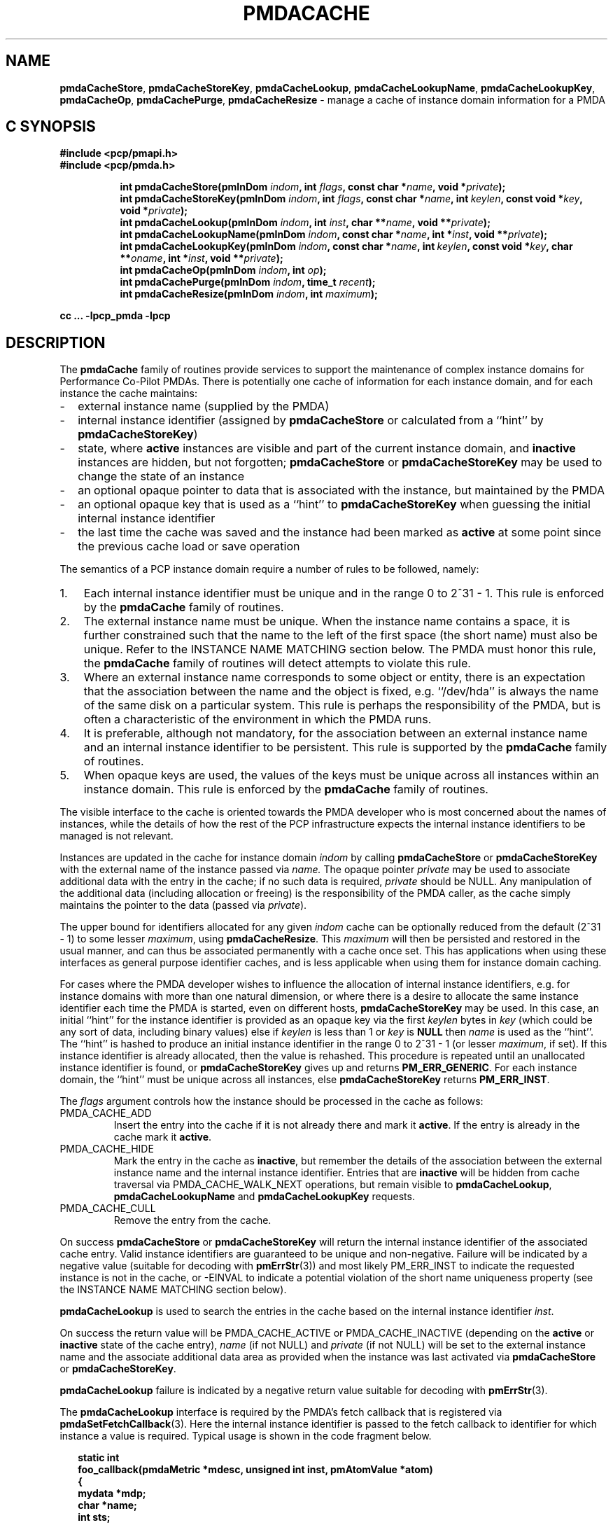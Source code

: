 '\"! tbl | mmdoc
'\"macro stdmacro
.\"
.\" Copyright (c) 2013 Red Hat.
.\" Copyright (c) 2000-2004 Silicon Graphics, Inc.  All Rights Reserved.
.\" 
.\" This program is free software; you can redistribute it and/or modify it
.\" under the terms of the GNU General Public License as published by the
.\" Free Software Foundation; either version 2 of the License, or (at your
.\" option) any later version.
.\" 
.\" This program is distributed in the hope that it will be useful, but
.\" WITHOUT ANY WARRANTY; without even the implied warranty of MERCHANTABILITY
.\" or FITNESS FOR A PARTICULAR PURPOSE.  See the GNU General Public License
.\" for more details.
.\" 
.\"
.TH PMDACACHE 3 "PCP" "Performance Co-Pilot"
.SH NAME
\f3pmdaCacheStore\f1,
\f3pmdaCacheStoreKey\f1,
\f3pmdaCacheLookup\f1,
\f3pmdaCacheLookupName\f1,
\f3pmdaCacheLookupKey\f1,
\f3pmdaCacheOp\f1,
\f3pmdaCachePurge\f1,
\f3pmdaCacheResize\f1 \- manage a cache of instance domain information for a PMDA
.SH "C SYNOPSIS"
.ft 3
#include <pcp/pmapi.h>
.br
#include <pcp/pmda.h>
.sp
.ad l
.hy 0
.in +8n
.ti -8n
int pmdaCacheStore(pmInDom \fIindom\fP, int \fIflags\fP, const\ char\ *\fIname\fP, void\ *\fIprivate\fP);
.br
.ti -8n
int pmdaCacheStoreKey(pmInDom \fIindom\fP, int \fIflags\fP, const\ char\ *\fIname\fP, int\ \fIkeylen\fP, const void\ *\fIkey\fP, void\ *\fIprivate\fP);
.br
.ti -8n
int pmdaCacheLookup(pmInDom \fIindom\fP, int \fIinst\fP, char **\fIname\fP, void\ **\fIprivate\fP);
.br
.ti -8n
int pmdaCacheLookupName(pmInDom \fIindom\fP, const char *\fIname\fP, int\ *\fIinst\fP, void\ **\fIprivate\fP);
.br
.ti -8n
int pmdaCacheLookupKey(pmInDom \fIindom\fP, const char *\fIname\fP, int\ \fIkeylen\fP, const void\ *\fIkey\fP, char **\fIoname\fP, int\ *\fIinst\fP, void\ **\fIprivate\fP);
.br
.ti -8n
int pmdaCacheOp(pmInDom \fIindom\fP, int \fIop\fP);
.br
.ti -8n
int pmdaCachePurge(pmInDom \fIindom\fP, time_t \fIrecent\fP);
.br
.ti -8n
int pmdaCacheResize(pmInDom \fIindom\fP, int \fImaximum\fP);
.sp
.in
.hy
.ad
cc ... \-lpcp_pmda \-lpcp
.ft 1
.de EX
.in +2n
.ie t .ft C
.el .ft B
.ie t .sp .5v
.el .sp
.ta \\w' 'u*8
.nf
..
.de EE
.fi
.ie t .sp .5v
.el .sp
.ft R
.in
..
.SH DESCRIPTION
The
.B pmdaCache
family of routines provide services to support the maintenance of
complex instance domains for Performance Co-Pilot PMDAs.
There is potentially one cache of information for each instance
domain, and for each instance the cache maintains:
.PD 0
.IP \- 2m
external instance name (supplied by the PMDA)
.IP \- 2m
internal instance identifier (assigned by
.B pmdaCacheStore
or calculated from a ``hint'' by
.BR pmdaCacheStoreKey )
.IP \- 2m
state, where
.B active
instances are visible and part of the current
instance domain, and
.B inactive
instances are hidden, but not forgotten;
.B pmdaCacheStore
or
.B pmdaCacheStoreKey
may be used to change the state of an instance
.IP \- 2m
an optional opaque pointer to data that is associated with the instance,
but maintained by the PMDA 
.IP \- 2m
an optional opaque key that is used as a ``hint'' to
.B pmdaCacheStoreKey
when guessing the initial internal instance identifier
.IP \- 2m
the last time the cache was saved and the instance had been marked as
.B active
at some point since the previous cache load or save operation
.PD
.PP
The semantics of a PCP instance domain require a number of rules to
be followed, namely:
.PD 0
.IP 1. 3n
Each internal instance identifier must be unique and in the range
0 to 2^31\0\-\01.
This rule is enforced by the
.B pmdaCache
family of routines.
.IP 2. 3n
The external instance name must be unique.  When the instance name
contains a space, it is further constrained such that the name to
the left of the first space (the short name) must also be unique.
Refer to the INSTANCE NAME MATCHING section below.
The PMDA must honor this rule, the
.B pmdaCache
family of routines will detect attempts to violate this rule.
.IP 3. 3n
Where an external instance name corresponds to some object or entity,
there is an expectation that the association between the name and
the object is fixed, e.g. ``/dev/hda'' is always the name of the same disk
on a particular system.
This rule is perhaps the responsibility of the PMDA, but is often
a characteristic of the environment in which the PMDA runs.
.IP 4. 3n
It is preferable, although not mandatory, for the association between
an external instance name and an internal instance identifier to
be persistent.
This rule is supported by the
.B pmdaCache
family of routines.
.IP 5. 3n
When opaque keys are used, the values of the keys must be unique across all
instances within an instance domain.
This rule is enforced by the
.B pmdaCache
family of routines.
.PD
.PP
The visible interface to the cache is oriented towards the PMDA
developer who is most concerned about the names of instances, while
the details of how the rest of the PCP infrastructure
expects the internal instance identifiers
to be managed is not relevant.
.PP
Instances are updated in the cache for instance domain
.I indom
by calling
.B pmdaCacheStore
or
.B pmdaCacheStoreKey
with the external name of the instance passed via
.I name.
The opaque pointer
.I private
may be used to associate additional data with the entry in the cache;
if no such data is required,
.I private
should be NULL.
Any manipulation of the additional data (including allocation or
freeing) is the responsibility of the PMDA caller, as the cache simply
maintains the pointer to the data
(passed via
.IR private ).
.PP
The upper bound for identifiers allocated for any given
.I indom
cache can be optionally
reduced from the default (2^31\0\-\01) to some lesser
.IR maximum ,
using
.BR pmdaCacheResize .
This
.I maximum
will then be persisted and restored in the usual manner, and
can thus be associated permanently with a cache once set.
This has applications when using these interfaces as general
purpose identifier caches, and is less applicable when using
them for instance domain caching.
.PP
For cases where the PMDA developer wishes to influence the allocation
of internal instance identifiers, e.g. for instance domains with more
than one natural dimension, or where there is a desire to allocate the same
instance identifier each time the PMDA is started, even on different
hosts,
.B pmdaCacheStoreKey
may be used.
In this case, an initial ``hint'' for the instance identifier is provided
as an opaque key via the first
.I keylen
bytes in
.I key
(which could be any sort of data, including binary values)
else if
.I keylen
is less than 1 or
.I key
is
.B NULL
then
.I name
is used as the ``hint''.
The ``hint'' is hashed to produce an initial instance identifier in the range
0 to 2^31\0\-\01 (or lesser
.IR maximum ,
if set).  If this instance identifier is already allocated, then the
value is rehashed.  This procedure is repeated until an unallocated
instance identifier is found, or
.B pmdaCacheStoreKey
gives up and returns
.BR PM_ERR_GENERIC .
For each instance domain, the ``hint'' must be unique across all
instances, else
.B pmdaCacheStoreKey
returns
.BR PM_ERR_INST .
.PP
The
.I flags
argument controls how the instance should be processed in the cache
as follows:
.TP
PMDA_CACHE_ADD
Insert the entry into the cache if it is not already there and mark
it
.BR active .
If the entry is already in the cache mark it
.BR active .
.TP
PMDA_CACHE_HIDE
Mark the entry in the cache as
.BR inactive ,
but remember the
details of the association between the
external instance name and the internal instance identifier.
Entries that are
.B inactive
will be hidden from cache traversal via PMDA_CACHE_WALK_NEXT
operations, but remain visible to
.BR pmdaCacheLookup ,
.B pmdaCacheLookupName
and
.B pmdaCacheLookupKey
requests.
.TP
PMDA_CACHE_CULL
Remove the entry from the cache.
.PP
On success
.B pmdaCacheStore
or
.B pmdaCacheStoreKey
will return the internal instance identifier of the associated cache
entry.
Valid instance identifiers are guaranteed to be unique and non-negative.
Failure will be indicated by a negative value (suitable for decoding
with
.BR pmErrStr (3))
and most likely PM_ERR_INST to indicate the requested instance is not
in the cache, or \-EINVAL to indicate a potential violation of the
short name uniqueness property
(see the INSTANCE NAME MATCHING section below).
.PP
.B pmdaCacheLookup
is used to search the
entries in the cache based on the internal
instance identifier
.IR inst .
.PP
On success the return value will be PMDA_CACHE_ACTIVE or PMDA_CACHE_INACTIVE
(depending on the
.B active
or
.B inactive
state of the cache entry),
.I name
(if not NULL) and
.I private
(if not NULL)
will be set to the external instance name and the associate additional data
area as provided when the instance was last activated via
.B pmdaCacheStore 
or
.BR pmdaCacheStoreKey .
.PP
.B pmdaCacheLookup
failure is indicated by a negative return value
suitable for decoding with
.BR pmErrStr (3).
.PP
The
.B pmdaCacheLookup
interface is required by the PMDA's fetch callback
that is registered via
.BR pmdaSetFetchCallback (3).
Here the internal instance identifier is passed to the fetch callback
to identifier for which instance a value is required.
Typical usage is shown in the code fragment below.
.EX
static int
foo_callback(pmdaMetric *mdesc, unsigned int inst, pmAtomValue *atom)
{
    mydata   *mdp;
    char     *name;
    int      sts;

    sts = pmdaCacheLookup(mdesc->m_desc.indom, inst, &name, (void **)&mdp);
    /*
     * expect sts == PMDA_CACHE_ACTIVE except for cataclysmic events
     * use mdp as required, name may be useful for diagnostics
     */
    ...
.EE
.PP
.B pmdaCacheLookupName
is used to search the
entries in the cache based on the external
instance name
.IR name .
.PP
On success the return value will be PMDA_CACHE_ACTIVE or PMDA_CACHE_INACTIVE
(depending on the
.B active
or
.B inactive
state of the cache entry),
.I inst
(if not NULL) and
.I private
(if not NULL)
will be set to the internal instance identifier and the associate additional data
area as provided when the instance was last activated via
.B pmdaCacheStore
or
.BR pmdaCacheStoreKey .
.PP
.B pmdaCacheLookupName
failure is indicated by a negative return value
suitable for decoding with
.BR pmErrStr (3).
.PP
The
.B pmdaCacheLookupName
interface is useful for PMDAs wishing to update an instance domain based
on the external instance names.
.PP
.B pmdaCacheLookupKey
is used to search the entries in the cache
based on an opaque key (or ``hint'') previously used in a call to
.BR pmdaCacheStoreKey .
The ``hint'' is provided via the first
.I keylen
bytes in
.IR key .
For symmetry with
.BR pmdaCacheStoreKey ,
if
.I keylen
is less than 1 or
.I key
is
.B NULL
then
.I name
is used as the ``hint'' (although the results will be the same as
calling
.B pmdaCacheLookupName
in this case).
.PP
On success the return value will be PMDA_CACHE_ACTIVE or PMDA_CACHE_INACTIVE
(depending on the
.B active
or
.B inactive
state of the cache entry),
.I oname
(if not NULL),
.I inst
(if not NULL) and
.I private
(if not NULL)
will be set to the external instance name, the internal instance
identifier and the associate additional data
area as provided when the instance was last activated via
.B pmdaCacheStore 
or
.BR pmdaCacheStoreKey .
.PP
.B pmdaCacheLookupKey
failure is indicated by a negative return value
suitable for decoding with
.BR pmErrStr (3).
.PP
To avoid a persistent cache growing without bound,
.B pmdaCachePurge
can be used to cull all entries that have
.I not
been
.B active
in the last
.I recent
seconds.
For performance reasons, the time accounting is imprecise and the entries
are timestamped
at the time of the next cache save operation
.I after
the entry has been added or marked
.B active 
(refer to PMDA_CACHE_SAVE and PMDA_CACHE_SYNC below).
On success
.B pmdaCachePurge
returns the number of culled entries, else in the case of an error
the return value is negative (and suitable for decoding with
.BR pmErrStr (3)).
.PP
.B pmdaCacheOp
may be used to perform additional operations on the cache as follows:
.TP
PMDA_CACHE_LOAD
The cache can optionally be maintained as a persistent external file,
so that the mapping of instance names to instance identifiers is persistent
across executions of a PMDA.
This operation loads the cache from the external file, and then
all new cache entries are marked
.BR inactive ,
and the additional
data pointer is set to NULL.
Entries loaded from the external file are checked against the current
cache contents and if the instance name and instance identifiers match
then the state in the cache (\c
.B active
or
.BR inactive )
is not changed. Should a mismatch be found (same instance name and
different instance identifier, or same instance identifier and different
instance name, or some but not all of the instance identifier,
the instance name and the ``hint'' match)
then the entry from the external file is ignored
and a warning is issued on
.IR stderr .
Typically a PMDA would only
perform this operation once per execution.
.TP
PMDA_CACHE_SAVE
If any instance has been added to, or deleted from, the instance
domain since the last PMDA_CACHE_LOAD, PMDA_CACHE_SAVE or PMDA_CACHE_SYNC
operation, the
.I entire
cache is written to the external file as a bulk operation.
This operation is provided for PMDAs that are
.I not
interested
in using
.B pmdaCachePurge
and simply want the external file to reflect the set of known instances
without accurate details of when they were last marked
.BR active .
.RS
.PP
Returns the number of instances saved to the external file, else 0
if the external file was already up to date.
.RE
.TP
PMDA_CACHE_STRINGS
Annotates this cache as being a special-purpose cache used for string
de-duplication in PMDAs exporting large numbers of string valued metrics.
This can be used to reduce the memory footprint of the PMDA (duplicate
strings hash to the same bucket, and are stored in memory once only).
Key comparisons are not terminated at the first space but rather the
entire string is used for matching.
These are specialised caches not useful for general purpose instance
domain handling.
.TP
PMDA_CACHE_SYNC
Within an instance domain,
if any instance has been added to, or deleted from, or marked
.B active
since the last PMDA_CACHE_LOAD, PMDA_CACHE_SAVE or PMDA_CACHE_SYNC
operation, the
.I entire
cache is written to the external file as a bulk operation.
This operation is similar to PMDA_CACHE_SAVE, but will save the
instance domain more frequently so the timestamps more
accurately match the semantics expected by
.BR pmdaCachePurge .
.RS
.PP
Returns the number of instances saved to the external file, else 0
if the external file was already synchronized.
.RE
.TP
PMDA_CACHE_CHECK
Returns 1 if a cache exists for the specified instance domain,
else 0.
.TP
PMDA_CACHE_REUSE
When a new instance is added to the cache,
the default strategy is to assign instance identifiers in a monotonic
increasing
manner.  Once the maximum possible instance identifier value has been
assigned, the strategy changes to one where starting from 0,
the next available unused instance identifier will be used.
Calling
.B pmdaCacheOp
with PMDA_CACHE_REUSE forces an irreversible change to a second
(reuse) strategy where the next unallocated instance identifier
will be used.  This may be useful in cases where there is a
desire to restrict the allocated instance identifiers to smaller
values.  The prevailing strategy will be saved and restored across
PMDA_CACHE_SAVE and PMDA_CACHE_LOAD operations.
If
.B pmdaCacheStoreKey
is ever used, the associated instance domain will be changed to
PMDA_CACHE_REUSE mode.
.TP
PMDA_CACHE_REORG
Reorganize the cache to allow faster retrieval of
.B active
entries, at the cost of slower retrieval for
.B inactive
entries, and reclaim any culled entries.  The cache may be internally
re-organized as entries are added, so this operation is not required
for most PMDAs.
.TP
PMDA_CACHE_WALK_REWIND
Prepares for a traversal of the cache in ascending instance identifier
sequence.
.TP
PMDA_CACHE_WALK_NEXT
Fetch the next
.B active
instance identifier from the cache.  Requires a prior
call using PMDA_CACHE_WALK_REWIND and will return \-1 when all instances
have been processed.
.RS
.PP
Only one cache walk can be active at any given time, nesting calls
to PMDA_CACHE_WALK and PMDA_CACHE_REWIND will interfere with each
other.
.RE
.TP
PMDA_CACHE_ACTIVE
Changes
.B every
.B inactive
entry in the cache to be marked
.BR active .
.TP
PMDA_CACHE_INACTIVE
Changes
.B every
.B active
entry in the cache to be marked
.BR inactive .
.TP
PMDA_CACHE_CULL
Remove 
.B every
entry from the cache.
.TP
PMDA_CACHE_SIZE
Return the number of entries in the cache (includes
.BR active ,
.B inactive
and any culled entries that have not yet been reclaimed).
.TP
PMDA_CACHE_SIZE_ACTIVE
Return the number of
.B active
entries in the cache.
.TP
PMDA_CACHE_SIZE_INACTIVE
Return the number of
.B inactive
entries in the cache.
.TP
PMDA_CACHE_DUMP
Dump the current state of the cache on
.IR stderr .
.TP
PMDA_CACHE_DUMP_ALL
Like PMDA_CACHE_DUMP, but also dump the internal hashing structures
used to support lookup by instance name, lookup by instance identifier and
the collision statistics for ``hint'' hashing from
.BR pmdaCacheStoreKey .
.PP
.B pmdaCacheOp
returns a non-negative value on success, and failure is indicated
by a negative return value (suitable for decoding
with
.BR pmErrStr (3)).
.SH OTHER CONSIDERATIONS
.PP
When the
.B pmdaCache
routines are used for particular instance domain,
.BR pmdaInstance (3)
and the instance domain enumeration behind
.BR pmdaFetch (3)
will attempt to extract instance domain information from the cache, thereby avoiding
reference to the
.B pmdaIndom
data structures that have historically been used to define instance domains
and service instance requests.
A PMDA can adopt a hybrid approach and choose to implement some instance
domains via the traditional
.B pmdaIndom
method, and others via the
.B pmdaCache
approach, however attempts to manage the
.I same
instance domain by both
methods will result in the
.B pmdaCache
method silently prevailing.
.PP
If
.B all
instances in a PMDA are to be serviced from a
.B pmdaCache
then a
.B pmdaIndom
is not required, and the
.BR pmdaInit (3)
call becomes
.EX
    pmdaInit(dp, NULL, 0, metrictab, nmetrics);
.EE
However, the PMDA will need to explicitly initialize the
.B indom
field of the
.B pmDesc
in the
.I metrictab
entries, as this cannot be done by
.BR pmdaInit (3)
if
.I indomtab
is missing entries for the instance domains maintained in the cache.
.PP
Independent of how the instance domain is being maintained,
to refresh an instance domain prior to a fetch or an instance domain
operation, the standard methods of a ``wrapper'' to the
.BR pmdaInstance (3)
and
.BR pmdaFetch (3)
methods should be used.
.PP
Refer to the
.B simple
PMDA source code for an example use of the
.B pmdaCache
routines.
.PP
When using
.BR pmdaCacheStoreKey ,
if there is a desire to ensure the given ``hint'' generates the same
initial instance identifier across all platforms, then the caller
should ensure the endian and word-size issues are considered, e.g. if
the natural data structure used for the
.I key
is an array of 32-bit integers, then
.BR htonl (3)
should be used on each element of the array before calling
.B pmdaCacheStoreKey
or
.BR pmdaCacheLookupKey .
.SH INSTANCE NAME MATCHING
.PP
The following table summarizes the ``short name'' matching semantics
for an instance domain (caches other than PMDA_CACHE_STRINGS style).
.TS
box, center;
l | l | l
l | l | ^
l | l | l.
name in	\fBpmdaCacheLookup\fR	result
cache	name
_
foodle	foo	no match (PM_ERR_INST)
foo	foodle	no match (PM_ERR_INST)
foo	foo	match
foo bar	foo	match on short name (instance identifier)
foo bar	foo bar	match on full name (instance identifier)
foo	foo bar	bad match (\-EDOM)
foo bar	foo blah	bad match (\-EDOM)
.TE
.SH FILES
Cache persistence uses files with names constructed from the
.I indom
within the
.B $PCP_VAR_DIR/config/pmda
directory.
.SH SEE ALSO
.BR BYTEORDER (3),
.BR PMAPI (3),
.BR PMDA (3),
.BR pmdaInit (3),
.BR pmdaInstance (3),
.BR pmdaFetch (3),
.BR pmdaLabel (3),
.BR pmErrStr (3)
and
.BR pmGetInDom (3).

